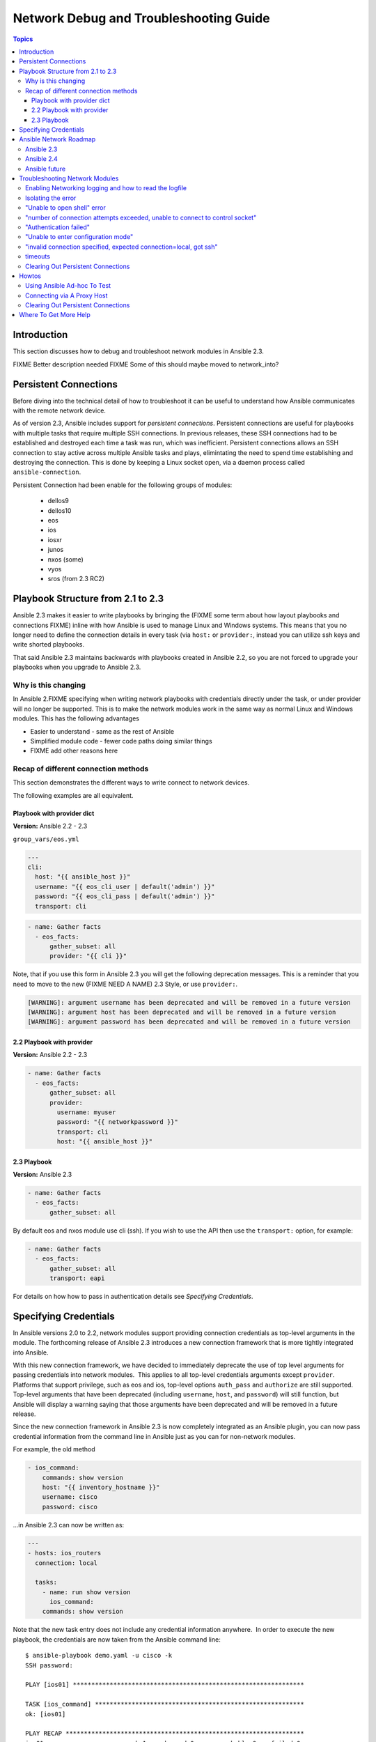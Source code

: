 .. _network_debug_troubleshooting:

***************************************
Network Debug and Troubleshooting Guide
***************************************

.. contents:: Topics

Introduction
============

This section discusses how to debug and troubleshoot network modules in Ansible 2.3.

FIXME Better description needed
FIXME Some of this should maybe moved to network_into?


Persistent Connections
======================
Before diving into the technical detail of how to troubleshoot it can be useful to understand how Ansible communicates with the remote network device.

As of version 2.3, Ansible includes support for `persistent connections`. Persistent connections are useful for playbooks with multiple tasks that require multiple SSH connections. In previous releases, these SSH connections had to be established and destroyed each time a task was run, which was inefficient. Persistent connections allows an SSH connection to stay active across multiple Ansible tasks and plays, elimintating the need to spend time establishing and destroying the connection. This is done by keeping a Linux socket open, via a daemon process called ``ansible-connection``.

Persistent Connection had been enable for the following groups of modules:

 * dellos9
 * dellos10
 * eos
 * ios
 * iosxr
 * junos
 * nxos (some)
 * vyos
 * sros (from 2.3 RC2)


.. notes: Future support

   The list of network platforms that support Persistent Connection will increase over in each release.

.. notes: Persistent Connections is for `cli` (ssh), not for API transports.

   The Persistent Connection work added in Ansible 2.3 only applies to `cli transport`. It doesn't apply to APIs such as eos's eapi, nor nxos's nxapi. From Ansible 2.3 using CLI should be faster in most cases than using the API transport. Using CLI also allows you be benefit from using SSH Keys.

Playbook Structure from 2.1 to 2.3
==================================

Ansible 2.3 makes it easier to write playbooks by bringing the (FIXME some term about how layout playbooks and connections FIXME) inline with how Ansible is used to manage Linux and Windows systems. This means that you no longer need to define the connection details in every task (via ``host:`` or ``provider:``, instead you can utilize ssh keys and write shorted playbooks.


That said Ansible 2.3 maintains backwards with playbooks created in Ansible 2.2, so you are not forced to upgrade your playbooks when you upgrade to Ansible 2.3.

Why is this changing
--------------------

In Ansible 2.FIXME specifying when writing network playbooks with credentials directly under the task, or under provider will no longer be supported. This is to make the network modules work in the same way as normal Linux and Windows modules. This has the following advantages

* Easier to understand - same as the rest of Ansible
* Simplified module code - fewer code paths doing similar things
* FIXME add other reasons here


Recap of different connection methods
-------------------------------------
This section demonstrates the different ways to write connect to network devices.

The following examples are all equivalent.

.. note: Which playbook style should I use?

   If you are starting Networking in Ansible 2.3 we recommend using FIXME name for 2.3 style FIXME. As that is the format that will be supported long term.
   Where ever possible we suggest using `cli` with SSH keys.

Playbook with provider dict
```````````````````````````

**Version:** Ansible 2.2 - 2.3

``group_vars/eos.yml``

.. code-block:: yaml

   ---
   cli:
     host: "{{ ansible_host }}"
     username: "{{ eos_cli_user | default('admin') }}"
     password: "{{ eos_cli_pass | default('admin') }}"
     transport: cli


.. code-block:: yaml

   - name: Gather facts
     - eos_facts:
         gather_subset: all
         provider: "{{ cli }}"


Note, that if you use this form in Ansible 2.3 you will get the following deprecation messages. This is a reminder that you need to move to the new (FIXME NEED A NAME) 2.3 Style, or use ``provider:``.

.. code-block:: yaml

   [WARNING]: argument username has been deprecated and will be removed in a future version
   [WARNING]: argument host has been deprecated and will be removed in a future version
   [WARNING]: argument password has been deprecated and will be removed in a future version

2.2 Playbook with provider
``````````````````````````

**Version:** Ansible 2.2 - 2.3

.. code-block:: yaml

   - name: Gather facts
     - eos_facts:
         gather_subset: all
         provider:
           username: myuser
           password: "{{ networkpassword }}"
           transport: cli
           host: "{{ ansible_host }}"

2.3 Playbook
````````````

**Version:** Ansible 2.3


.. code-block:: yaml

   - name: Gather facts
     - eos_facts:
         gather_subset: all


By default eos and nxos module use cli (ssh). If you wish to use the API then use the ``transport:`` option, for example:

.. code-block:: yaml

   - name: Gather facts
     - eos_facts:
         gather_subset: all
         transport: eapi

For details on how how to pass in authentication details see `Specifying Credentials`.


Specifying Credentials
======================

In Ansible versions 2.0 to 2.2, network modules support providing connection credentials as top-level arguments in the module. The forthcoming release of Ansible 2.3 introduces a new connection framework that is more tightly integrated into Ansible.

With this new connection framework, we have decided to immediately deprecate the use of top level arguments for passing credentials into network modules.  This applies to all top-level credentials arguments except ``provider``. Platforms that support privilege, such as eos and ios, top-level options ``auth_pass`` and ``authorize`` are still supported. Top-level arguments that have been deprecated (including ``username``, ``host``, and ``password``) will still function, but Ansible will display a warning saying that those arguments have been deprecated and will be removed in a future release.

Since the new connection framework in Ansible 2.3 is now completely integrated as an Ansible plugin, you can now pass credential information from the command line in Ansible just as you can for non-network modules.

For example, the old method

.. code-block:: yaml

   - ios_command:
       commands: show version
       host: "{{ inventory_hostname }}"
       username: cisco
       password: cisco

...in Ansible 2.3 can now be written as:

.. code-block:: yaml

    ---
    - hosts: ios_routers
      connection: local
     
      tasks:
        - name: run show version
          ios_command:
        commands: show version


Note that the new task entry does not include any credential information anywhere.  In order to execute the new playbook, the credentials are now taken from the Ansible command line::

 $ ansible-playbook demo.yaml -u cisco -k
 SSH password:

 PLAY [ios01] ***************************************************************

 TASK [ios_command] *********************************************************
 ok: [ios01]

 PLAY RECAP *****************************************************************
 ios01                      : ok=1    changed=0    unreachable=0    failed=0


This removes the requirement to encode any credentials into the Playbook, further simplifying the Playbook.

Or you can use SSH keys..

FIXME Add details here

Ansible Network Roadmap
=======================

To best understand the changes that have gone into Ansible 2.3 it's useful to understand where we've come from and where we are heading.

Ansible 2.3
-----------

 * Introduction of Persistent Connections
 * Deprecation notice of using top-level arguments


Ansible 2.4
------------

TBD Details of ``become`` to replace ``auth_pass`` and ``authorize``

Ansible future
--------------
Which release will provider go away

Troubleshooting Network Modules
===============================

This section covers troubleshooting issues with Network Modules.

Errors generally fall into one of the following categories:

:Authentication issues:
  * Not correctly specifying credentials
  * Remote device (network switch/router) not falling back to other other authentication methods
  * SSH key issues
  * Use of ``delgate_to``, use ``ProxyCommand`` instead.
:Timeout issues:
  * Can occur when trying to pull a large amount of data
  * May actually be masking a authentication issue
:Playbook issues:
  * Use of ``delgate_to``, use ``ProxyCommand`` instead.
  * Not using ``connection: local``



Enabling Networking logging and how to read the logfile
-------------------------------------------------------

**Platforms:** Any

TBD

 * How to enable logging
 * Use of PID, search for relevant lines


Ansible can be run with high log verbosity by doing:

:code:`export ANSIBLE_LOG_PATH=/tmp/ansible.log`

:code:`ANISBLE_DEBUG=True ansible-playbook -vvvvv  ...`

The log file can be inspected by doing:

:code:`less $ANSIBLE_LOG_PATH`

The log lines generally follow ``using connection plugin network_cli`` in the file, though it's possible some details


Isolating the error
-------------------

**Platforms:** Any

TBD Troubleshooting best practice - Single machine, use ad-hoc, etc

Use of ``--limit`` and ad-hoc


When combined with logging...

FIXME
* Set ANSIBLE_LOG_PATH
* Delete socket
* ad-hoc

Reference back to `how to read logfile`



"Unable to open shell" error
----------------------------

**Platforms:** Any

This occurs when something happens that prevents a shell from opening on the remote device.

For example:

.. code-block:: yaml

   TASK [ios_system : configure name_servers] *****************************************************************************
   task path:
   fatal: [ios-csr1000v]: FAILED! => {
       "changed": false,
       "failed": true,
       "msg": "unable to open shell",
       "rc": 255
   }

Suggestions to resolve:

Rerun ansible extra logging. For example:

:code:`export ANSIBLE_LOG_PATH=/tmp/ansible.log`

:code:`ANISBLE_DEBUG=True ansible-playbook -vvvvv  ...`

Once the task has failed, find the relevant log lines.

For example:

.. code-block:: yaml

  less $ANSIBLE_LOG_PATH
  2017-03-10 15:32:06,173 p=19677 u=fred |  number of connection attempts exceeded, unable to connect to control socket
  2017-03-10 15:32:06,174 p=19677 u=fred |  persistent_connect_interval=1, persistent_connect_retries=10
  2017-03-10 15:32:06,222 p=19669 u=fred |  fatal: [veos01]: FAILED! => {
    "changed": false,

Look for error message in this document, in this case the relevant lines are

.. code-block:: yaml

  number of connection attempts exceeded, unable to connect to control socket
  persistent_connect_interval=1, persistent_connect_retries=10

...indicates a connection timeout has occurred, see next section.

.. notes: Easier to read error messages

   The final Ansible 2.3 will include improved logging which will make it easier to identify connection lines in the log


"number of connection attempts exceeded, unable to connect to control socket"
-----------------------------------------------------------------------------

**Platforms:** Any

This occurs when Ansible wasn't able to connect to the remote device and obtain a shell with the timeout.


This information is available when ``ANSIBLE_LOG_PATH`` is set see (FIXMELINKTOSECTION):

.. code-block:: yaml

  less $ANSIBLE_LOG_PATH
  2017-03-10 15:32:06,173 p=19677 u=fred |  number of connection attempts exceeded, unable to connect to control socket
  2017-03-10 15:32:06,174 p=19677 u=fred |  persistent_connect_interval=1, persistent_connect_retries=10
  2017-03-10 15:32:06,222 p=19669 u=fred |  fatal: [veos01]: FAILED! => {

Suggestions to resolve:

Do stuff For example:

.. code-block:: yaml

	Example stuff

"Authentication failed"
-----------------------

**Platforms:** Any

Occurs if the credentials (username, passwords, or ssh keys) passed to ``ansible-connection`` (via ``ansible`` or ``ansible-playboo``) can not be used to connect to the remote device.



For example:

.. code-block:: yaml

   <ios01> ESTABLISH CONNECTION FOR USER: cisco on PORT 22 TO ios01
   <ios01> Authentication failed.


Suggestions to resolve:

If you are specifying credentials via ``password:`` (either directly or via ``provider:``) or the environment variable ``ANSIBLE_NET_PASSWORD`` it is possible that ``paramiko`` (the Python SSH library that Ansible uses) is using ssh keys, and therefore the credentials you are specifying could be ignored. To find out if this is the case disable "look for keys",

This can be done via:

.. code-block:: yaml

   export ANSIBLE_PARAMIKO_LOOK_FOR_KEYS=False

Or to make this a permanent change add the following to your ``ansible.cfg``

.. code-block:: ini

   [paramiko_connection]
   look_for_keys = False





"Unable to enter configuration mode"
------------------------------------

**Platforms:** eos and ios

This occurs when you attempt to run a task that requires privileged mode in a user mode shell.

For example:

.. code-block:: yaml

	TASK [ios_system : configure name_servers] *****************************************************************************
	task path:
	fatal: [ios-csr1000v]: FAILED! => {
	    "changed": false,
	    "failed": true,
	   "msg": "unable to enter configuration mode",
	    "rc": 255
	}

Suggestions to resolve:

Add ``authorize: yes`` to the task. For example:

.. code-block:: yaml

	- name: configure hostname
	  ios_system:
	    hostname: foo
	    authorize: yes
	  register: result

If the user requires a password to go into privileged mode, this can be specified with ``auth_pass``, or if that isn't set the environment variable ``ANSIBLE_NET_AUTHORIZE`` will be used instead.


Add `authorize: yes` to the task. For example:

.. code-block:: yaml

	- name: configure hostname
	  ios_system:
	    hostname: foo
	    authorize: yes
        auth_pass: "{{ mypasswordvar }}"
	  register: result



"invalid connection specified, expected connection=local, got ssh"
------------------------------------------------------------------

**Platforms:** Any

Network modules require the connection to be set to ``local``.  Any other
connection setting will cause the playbook to fail.  Ansible will now detect
this condition and return an error message.

.. code-block:: yaml

    fatal: [nxos01]: FAILED! => {
        "changed": false,
        "failed": true,
        "msg": "invalid connection specified, expected connection=local, got ssh"
    }


To fix this issue set the connection value to ``local`` using one of the
following ways.

* Set the play to use ``connection: local``
* Set the task to use ``connection: local``
* Run ansible-playbook using the ``-c local`` setting

timeouts
--------

TDB Detail when to use the ``timeout:`` option

Clearing Out Persistent Connections
-----------------------------------

**Platforms:** Any

Persistent connection sockets are stored in ``~/.ansible/pc`` in Ansible 2.3
for all network devices.  When an Ansible playbook runs the persistent socket
connection displayed when specifying verbose output.

``<switch> socket_path: /home/operations/.ansible/pc/f64ddfa760``

To clear out a persistent connection before it times out (default is 30 seconds
of inactivity), simple delete the socket file.



Howtos
======

TBD Wonder if this should move into the another file? Going forward we want to build up a set of docs on best practive and howtos and example playbooks




Using Ansible Ad-hoc To Test
----------------------------

**Platforms:** Any

With the connection plugins introduced in Ansible 2.3, running ad-hoc commands
is relatively easy.  Since the new connection framework is integrated into
Ansible as a plugin, network modules can be run by specifying credential
details at the command line.

.. code:`ansible -m ios_command -a "commands='show version'" -u cisco -k -c local ios01`

The command string above will run the ``ios_command`` module and provide the
argument ``commands`` with the value of ``"show version"``.  The ``-u cisco``
and ``-k`` switches will set the username and prompt for the SSH password
accordingly.  The ``-c local`` will specify the connection type to use is
local finally ``ios01`` is the inventory host to run the command against.  The
resulting output is shown below.

.. code-block:: yaml

	ansible -m ios_command -a "commands='show version'" -u cisco -k -c local ios01
	SSH password:
	ios01 | SUCCESS => {
		"changed": false,
		"stdout": [
			"Cisco IOS Software, IOSv Software (VIOS-ADVENTERPRISEK9-M), Version 15.6(2)T, RELEASE SOFTWARE (fc2)\nTechnical Support: http://www.cisco.com/techsupport\nCopyright (c) 1986-2016 by Cisco Systems, Inc.\nCompiled Tue 22-Mar-16 16:19 by prod_rel_team\n\n\nROM: Bootstrap program is IOSv\n\nios1 uptime is 5 weeks, 1 day, 13 hours, 16 minutes\nSystem returned to ROM by reload\nSystem image file is \"flash0:/vios-adventerprisek9-m\"\nLast reload reason: Unknown reason\n\n\n\nThis product contains cryptographic features and is subject to United\nStates and local country laws governing import, export, transfer and\nuse. Delivery of Cisco cryptographic products does not imply\nthird-party authority to import, export, distribute or use encryption.\nImporters, exporters, distributors and users are responsible for\ncompliance with U.S. and local country laws. By using this product you\nagree to comply with applicable laws and regulations. If you are unable\nto comply with U.S. and local laws, return this product immediately.\n\nA summary of U.S. laws governing Cisco cryptographic products may be found at:\nhttp://www.cisco.com/wwl/export/crypto/tool/stqrg.html\n\nIf you require further assistance please contact us by sending email to\nexport@cisco.com.\n\nCisco IOSv (revision 1.0) with  with 472441K/50176K bytes of memory.\nProcessor board ID 9BNV53XPBXODQRAB0K2SY\n3 Gigabit Ethernet interfaces\nDRAM configuration is 72 bits wide with parity disabled.\n256K bytes of non-volatile configuration memory.\n2097152K bytes of ATA System CompactFlash 0 (Read/Write)\n0K bytes of ATA CompactFlash 1 (Read/Write)\n0K bytes of ATA CompactFlash 2 (Read/Write)\n10080K bytes of ATA CompactFlash 3 (Read/Write)\n\n\n\nConfiguration register is 0x0"
		],
		"stdout_lines": [
			[
				"Cisco IOS Software, IOSv Software (VIOS-ADVENTERPRISEK9-M), Version 15.6(2)T, RELEASE SOFTWARE (fc2)",
				"Technical Support: http://www.cisco.com/techsupport",
				"Copyright (c) 1986-2016 by Cisco Systems, Inc.",
				"Compiled Tue 22-Mar-16 16:19 by prod_rel_team",
				"",
				"",
				"ROM: Bootstrap program is IOSv",
				"",
				"ios1 uptime is 5 weeks, 1 day, 13 hours, 16 minutes",
				"System returned to ROM by reload",
				"System image file is \"flash0:/vios-adventerprisek9-m\"",
				"Last reload reason: Unknown reason",
				"",
				"",
				"",
				"This product contains cryptographic features and is subject to United",
				"States and local country laws governing import, export, transfer and",
				"use. Delivery of Cisco cryptographic products does not imply",
				"third-party authority to import, export, distribute or use encryption.",
				"Importers, exporters, distributors and users are responsible for",
				"compliance with U.S. and local country laws. By using this product you",
				"agree to comply with applicable laws and regulations. If you are unable",
				"to comply with U.S. and local laws, return this product immediately.",
				"",
				"A summary of U.S. laws governing Cisco cryptographic products may be found at:",
				"http://www.cisco.com/wwl/export/crypto/tool/stqrg.html",
				"",
				"If you require further assistance please contact us by sending email to",
				"export@cisco.com.",
				"",
				"Cisco IOSv (revision 1.0) with  with 472441K/50176K bytes of memory.",
				"Processor board ID 9BNV53XPBXODQRAB0K2SY",
				"3 Gigabit Ethernet interfaces",
				"DRAM configuration is 72 bits wide with parity disabled.",
				"256K bytes of non-volatile configuration memory.",
				"2097152K bytes of ATA System CompactFlash 0 (Read/Write)",
				"0K bytes of ATA CompactFlash 1 (Read/Write)",
				"0K bytes of ATA CompactFlash 2 (Read/Write)",
				"10080K bytes of ATA CompactFlash 3 (Read/Write)",
				"",
				"",
				"",
				"Configuration register is 0x0"
			]
		]
	}



Connecting via A Proxy Host
---------------------------

**Platforms:** Any

The new connection framework in Ansible 2.3 no longer supports the use of the
``delegate_to`` directive.  In order to use a bastion or intermediate jump host
to connect to network devices, network modules now support the use of
``ProxyCommand``.

To use ``ProxyCommand`` configure the proxy settings in the Ansible inventory
file to specify the proxy host.

.. code-block:: ini

    [nxos]
    nxos01
    nxos02

    [nxos:vars]
    ansible_ssh_common_args='-o ProxyCommand="ssh -W %h:%p -q bastion01"'


With the configuration above, simply build and run the playbook as normal with
no additional changes necessary.  The network module will now connect to the
network device by first connecting to the host specified in
``ansible_ssh_common_args`` which is ``bastion01`` in the above example.

.. warning: ``delegate_to``

   Note that in Ansible 2.3 ``delegate_to`` is not supported for Network modules.


.. notes: Using ``ProxyCommand`` with passwords via variables

   It is a feature that SSH doesn't support providing passwords via environment variables.
   This is done to prevent secrets from leaking out, for example in ``ps`` output.

   We recommend using SSH Keys, and if needed and ssh-agent, where ever possible.

Clearing Out Persistent Connections
-----------------------------------

TBD


Where To Get More Help
======================

TBD

